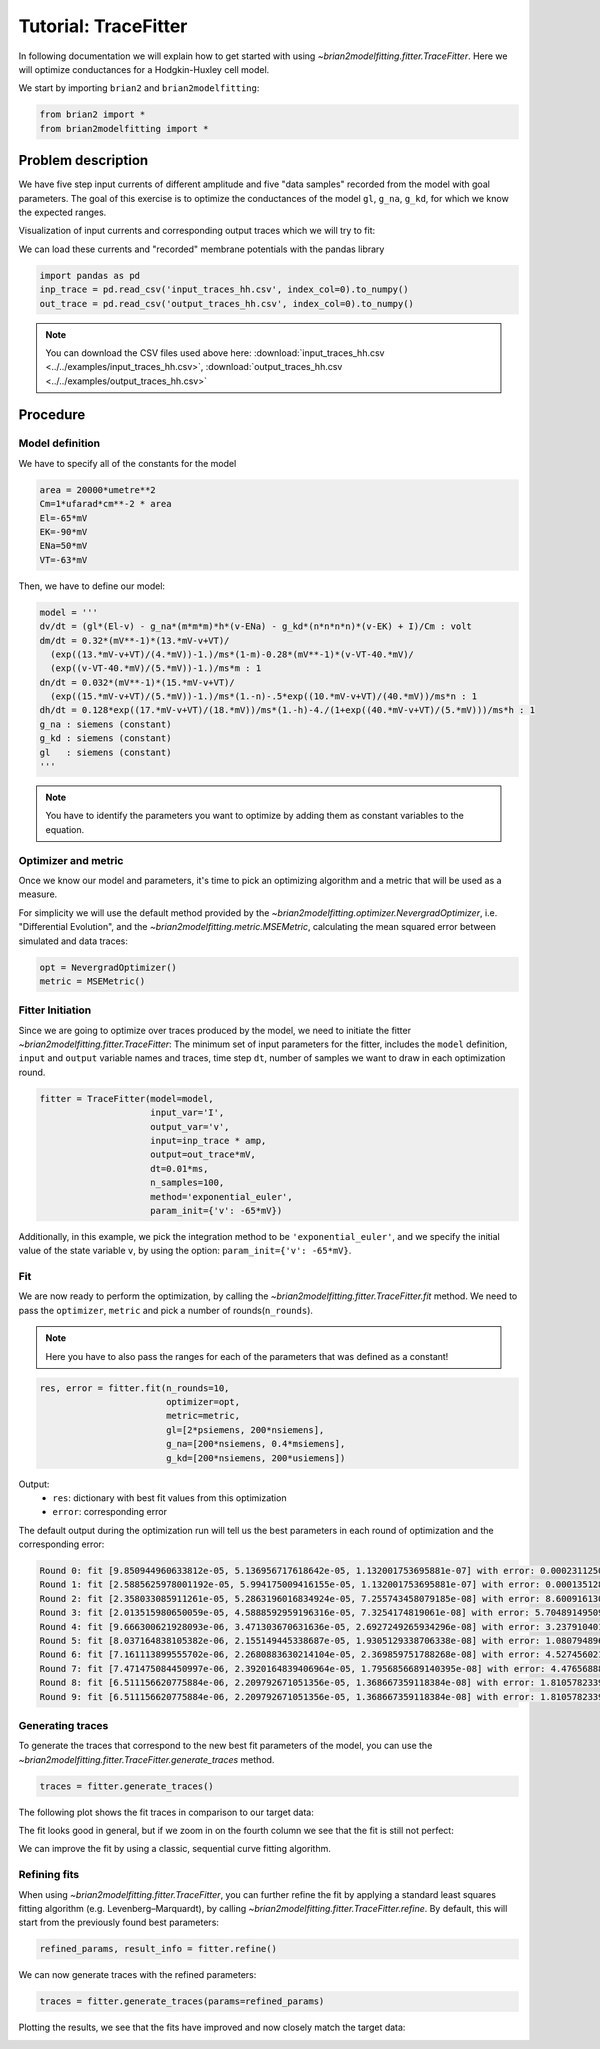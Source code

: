 Tutorial: TraceFitter
=====================

In following documentation we will explain how to get started with using
`~brian2modelfitting.fitter.TraceFitter`. Here we will optimize conductances for
a Hodgkin-Huxley cell model.

We start by importing ``brian2`` and ``brian2modelfitting``:

.. code:: python

  from brian2 import *
  from brian2modelfitting import *

Problem description
-------------------
We have five step input currents of different amplitude and five "data samples"
recorded from the model with goal parameters. The goal of this exercise is to
optimize the conductances of the model ``gl``, ``g_na``, ``g_kd``, for which we
know the expected ranges.

Visualization of input currents and corresponding output traces which we will
try to fit:

.. image:: ../_static/hh_tutorial_input.png

We can load these currents and "recorded" membrane potentials with the pandas library

.. code:: python

    import pandas as pd
    inp_trace = pd.read_csv('input_traces_hh.csv', index_col=0).to_numpy()
    out_trace = pd.read_csv('output_traces_hh.csv', index_col=0).to_numpy()

.. note::

    You can download the CSV files used above here:
    :download:`input_traces_hh.csv <../../examples/input_traces_hh.csv>`,
    :download:`output_traces_hh.csv <../../examples/output_traces_hh.csv>`

Procedure
---------

Model definition
~~~~~~~~~~~~~~~~

We have to specify all of the constants for the model

.. code:: python

  area = 20000*umetre**2
  Cm=1*ufarad*cm**-2 * area
  El=-65*mV
  EK=-90*mV
  ENa=50*mV
  VT=-63*mV

Then, we have to define our model:

.. code:: python

  model = '''
  dv/dt = (gl*(El-v) - g_na*(m*m*m)*h*(v-ENa) - g_kd*(n*n*n*n)*(v-EK) + I)/Cm : volt
  dm/dt = 0.32*(mV**-1)*(13.*mV-v+VT)/
    (exp((13.*mV-v+VT)/(4.*mV))-1.)/ms*(1-m)-0.28*(mV**-1)*(v-VT-40.*mV)/
    (exp((v-VT-40.*mV)/(5.*mV))-1.)/ms*m : 1
  dn/dt = 0.032*(mV**-1)*(15.*mV-v+VT)/
    (exp((15.*mV-v+VT)/(5.*mV))-1.)/ms*(1.-n)-.5*exp((10.*mV-v+VT)/(40.*mV))/ms*n : 1
  dh/dt = 0.128*exp((17.*mV-v+VT)/(18.*mV))/ms*(1.-h)-4./(1+exp((40.*mV-v+VT)/(5.*mV)))/ms*h : 1
  g_na : siemens (constant)
  g_kd : siemens (constant)
  gl   : siemens (constant)
  '''

.. note::

   You have to identify the parameters you want to optimize by adding them as
   constant variables to the equation.


Optimizer and metric
~~~~~~~~~~~~~~~~~~~~
Once we know our model and parameters, it's time to pick an optimizing algorithm
and a metric that will be used as a measure.

For simplicity we will use the default method provided by the
`~brian2modelfitting.optimizer.NevergradOptimizer`, i.e.
"Differential Evolution", and the `~brian2modelfitting.metric.MSEMetric`,
calculating the mean squared error between simulated and data traces:

.. code:: python

  opt = NevergradOptimizer()
  metric = MSEMetric()


Fitter Initiation
~~~~~~~~~~~~~~~~~

Since we are going to optimize over traces produced by the model, we need to
initiate the fitter `~brian2modelfitting.fitter.TraceFitter`:
The minimum set of input parameters for the fitter, includes the ``model``
definition, ``input`` and ``output`` variable names and traces,
time step ``dt``, number of samples we want to draw in each optimization round.

.. code:: python

  fitter = TraceFitter(model=model,
                       input_var='I',
                       output_var='v',
                       input=inp_trace * amp,
                       output=out_trace*mV,
                       dt=0.01*ms,
                       n_samples=100,
                       method='exponential_euler',
                       param_init={'v': -65*mV})

Additionally, in this example, we pick the integration method to be
``'exponential_euler'``, and we specify the initial value of the state variable
``v``, by using the option: ``param_init={'v': -65*mV}``.

Fit
~~~
We are now ready to perform the optimization, by calling the
`~brian2modelfitting.fitter.TraceFitter.fit` method. We need to pass the
``optimizer``, ``metric`` and pick a number of rounds(``n_rounds``).

.. note::

  Here you have to also pass the ranges for each of the parameters that was defined as a constant!

.. code:: python

  res, error = fitter.fit(n_rounds=10,
                          optimizer=opt,
                          metric=metric,
                          gl=[2*psiemens, 200*nsiemens],
                          g_na=[200*nsiemens, 0.4*msiemens],
                          g_kd=[200*nsiemens, 200*usiemens])


Output:
 - ``res``: dictionary with best fit values from this optimization
 - ``error``: corresponding error


The default output during the optimization run will tell us the best parameters
in each round of optimization and the corresponding error:

.. code:: pycon

    Round 0: fit [9.850944960633812e-05, 5.136956717618642e-05, 1.132001753695881e-07] with error: 0.00023112503428419085
    Round 1: fit [2.5885625978001192e-05, 5.994175009416155e-05, 1.132001753695881e-07] with error: 0.0001351283127819249
    Round 2: fit [2.358033085911261e-05, 5.2863196016834924e-05, 7.255743458079185e-08] with error: 8.600916130059129e-05
    Round 3: fit [2.013515980650059e-05, 4.5888592959196316e-05, 7.3254174819061e-08] with error: 5.704891495098806e-05
    Round 4: fit [9.666300621928093e-06, 3.471303670631636e-05, 2.6927249265934296e-08] with error: 3.237910401003197e-05
    Round 5: fit [8.037164838105382e-06, 2.155149445338687e-05, 1.9305129338706338e-08] with error: 1.080794896277778e-05
    Round 6: fit [7.161113899555702e-06, 2.2680883630214104e-05, 2.369859751788268e-08] with error: 4.527456021770018e-06
    Round 7: fit [7.471475084450997e-06, 2.3920164839406964e-05, 1.7956856689140395e-08] with error: 4.4765688852930405e-06
    Round 8: fit [6.511156620775884e-06, 2.209792671051356e-05, 1.368667359118384e-08] with error: 1.8105782339584402e-06
    Round 9: fit [6.511156620775884e-06, 2.209792671051356e-05, 1.368667359118384e-08] with error: 1.8105782339584402e-06


Generating traces
~~~~~~~~~~~~~~~~~
To generate the traces that correspond to the new best fit parameters of the
model, you can use the `~brian2modelfitting.fitter.TraceFitter.generate_traces`
method.

.. code:: python

  traces = fitter.generate_traces()


The following plot shows the fit traces in comparison to our target data:

.. image:: ../_static/hh_best_fit.png

The fit looks good in general, but if we zoom in on the fourth column we see that the
fit is still not perfect:

.. image:: ../_static/hh_best_fit_zoom.png

We can improve the fit by using a classic, sequential curve fitting algorithm.

Refining fits
~~~~~~~~~~~~~
When using `~brian2modelfitting.fitter.TraceFitter`, you can further refine the fit by
applying a standard least squares fitting algorithm (e.g. Levenberg–Marquardt), by calling
`~brian2modelfitting.fitter.TraceFitter.refine`. By default, this will start from the
previously found best parameters:

.. code:: python

    refined_params, result_info = fitter.refine()

We can now generate traces with the refined parameters:

.. code:: python

    traces = fitter.generate_traces(params=refined_params)

Plotting the results, we see that the fits have improved and now closely match the
target data:

.. image:: ../_static/hh_best_fit_refined.png

.. image:: ../_static/hh_best_fit_refined_zoom.png
